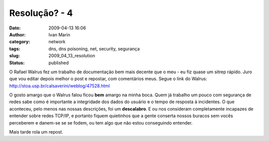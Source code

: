 Resolução? - 4
##############
:date: 2009-04-13 16:06
:author: Ivan Marin
:category: network
:tags: dns, dns poisoning, net, security, segurança
:slug: 2009_04_13_resolution
:status: published

O Rafael Walrus fez um trabalho de documentação bem mais decente que o
meu - eu fiz quase um sitrep rápido. Juro que vou editar depois melhor o
post e repostar, com comentários meus. Segue o link do Walrus:
http://stoa.usp.br/calsaverini/weblog/47528.html

O gosto amargo que o Walrus falou ficou **bem** amargo na minha boca.
Quem já trabalho um pouco com segurança de redes sabe como é importante
a integridade dos dados do usuário e o tempo de resposta à incidentes. O
que aconteceu, pelo menos nas nossas descrições, foi um **descalabro**.
E ou nos consideram completamente incapazes de entender sobre redes
TCP/IP, e portanto fiquem quietinhos que a gente conserta nossos buracos
sem vocês perceberem e danem-se se se fodem, ou tem algo que não estou
conseguindo entender.

Mais tarde rola um repost.
